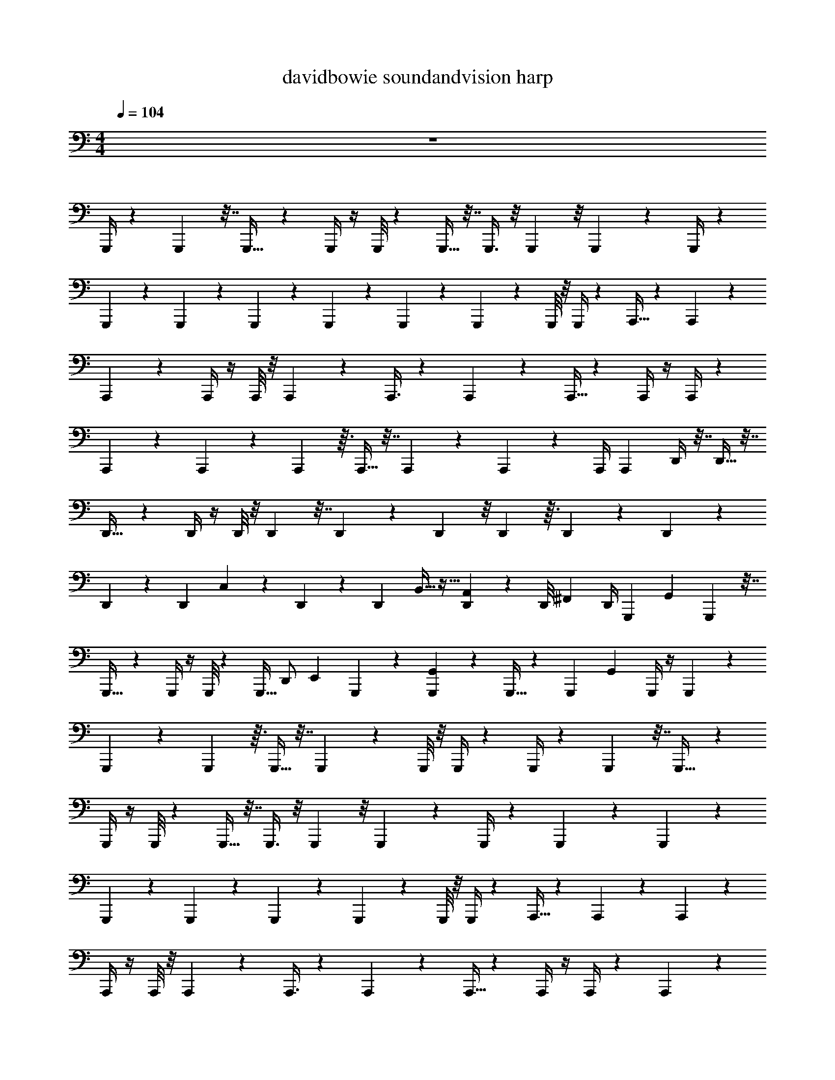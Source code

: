 X: 1
T: davidbowie soundandvision harp
Z: ABC Generated by Starbound Composer v0.8.7
L: 1/4
M: 4/4
Q: 1/4=104
K: C
z4 
G,,,/4 z5/24 G,,,7/24 z7/32 G,,,17/32 z5/24 G,,,/4 z/4 G,,,/8 z13/96 G,,,9/32 z7/32 G,,,3/8 z/8 G,,,11/96 z/8 G,,,/6 z/12 G,,,/4 z25/96 
G,,,23/96 z25/96 G,,,55/96 z/6 G,,,7/24 z5/24 G,,,/6 z/12 G,,,7/24 z5/24 G,,,/3 z/6 G,,,/8 z/8 G,,,/4 z/96 A,,,9/32 z5/24 A,,,7/24 z5/24 
A,,,13/24 z5/24 A,,,/4 z/4 A,,,/8 z/8 A,,,7/24 z5/24 A,,,3/8 z13/96 A,,,11/96 z13/96 A,,,5/32 z/12 A,,,/4 z/4 A,,,/4 z25/96 
A,,,55/96 z/6 A,,,7/24 z5/24 A,,,/6 z3/32 A,,,9/32 z7/32 A,,,31/96 z/6 A,,,13/96 z11/96 A,,,/4 A,,,/24 D,,/4 z7/32 D,,9/32 z7/32 
D,,17/32 z5/24 D,,/4 z/4 D,,/8 z/8 D,,7/24 z7/32 D,,35/96 z13/96 D,,11/96 z/8 D,,/6 z3/32 D,,23/96 z25/96 D,,23/96 z25/96 
D,,55/96 z/6 D,,7/24 C,/6 z/24 D,,/6 z/12 [z/96D,,7/24] B,,5/32 z11/32 [A,,39/224D,,31/96] z53/168 [z/96D,,/8] [z23/96^F,,61/160] D,,/4 [z/96G,,,7/24] [z47/96G,,295/96] G,,,7/24 z7/32 
G,,,17/32 z5/24 G,,,/4 z/4 G,,,/8 z13/96 [z/32G,,,9/32] [z4/9D,,/] [z7/288E,,151/288] G,,,35/96 z13/96 [G,,,11/96G,,39/224] z13/96 G,,,5/32 z/12 [z/24G,,,25/96] [z11/24G,,13/5] G,,,/4 z/4 G,,,7/12 z/6 
G,,,7/24 z5/24 G,,,/6 z3/32 G,,,9/32 z7/32 G,,,31/96 z/6 G,,,/8 z/8 G,,,/4 z/24 G,,,/4 z5/24 G,,,7/24 z7/32 G,,,17/32 z5/24 
G,,,/4 z/4 G,,,/8 z13/96 G,,,9/32 z7/32 G,,,3/8 z/8 G,,,11/96 z/8 G,,,/6 z/12 G,,,/4 z25/96 G,,,23/96 z25/96 G,,,55/96 z/6 
G,,,7/24 z5/24 G,,,/6 z/12 G,,,7/24 z5/24 G,,,/3 z/6 G,,,/8 z/8 G,,,/4 z/96 A,,,9/32 z5/24 A,,,7/24 z5/24 A,,,13/24 z5/24 
A,,,/4 z/4 A,,,/8 z/8 A,,,7/24 z5/24 A,,,3/8 z13/96 A,,,11/96 z13/96 A,,,5/32 z/12 A,,,/4 z/4 A,,,/4 z25/96 A,,,55/96 z/6 
A,,,7/24 z5/24 A,,,/6 z3/32 A,,,9/32 z7/32 A,,,31/96 z/6 A,,,13/96 z11/96 A,,,/4 A,,,/24 D,,/4 z7/32 D,,9/32 z7/32 D,,17/32 z5/24 
D,,/4 z/4 D,,/8 z/8 D,,7/24 z7/32 D,,35/96 z13/96 D,,11/96 z/8 D,,/6 z3/32 D,,23/96 z25/96 D,,23/96 z25/96 D,,55/96 z/6 
[z/4D,,7/24] C,37/168 z5/168 D,,/6 z/12 [z/96D,,7/24] B,,39/224 z73/224 [A,,3/16D,,31/96] z29/96 [z/96D,,/8] [z23/96F,,35/96] D,,/4 [z7/96G,,,7/24] [z41/96G,,679/288] G,,,7/24 z7/32 G,,,17/32 z5/24 
G,,,/4 z/4 G,,,/8 z13/96 [z/32G,,,9/32] [z15/32D,,13/24] [G,,,35/96E,,17/32] z13/96 [G,,,11/96G,,31/224] z13/96 G,,,5/32 z/12 [z/24G,,,25/96] [z11/24G,,35/12] G,,,/4 z/4 G,,,7/12 z/6 
G,,,7/24 z5/24 G,,,/6 z3/32 G,,,9/32 z7/32 G,,,31/96 z/6 G,,,/8 z/8 G,,,/4 z/24 G,,,5/18 z55/288 G,,,89/288 z55/288 G,,,9/16 z55/288 
G,,,71/288 z73/288 G,,,23/180 z19/160 G,,,89/288 z55/288 G,,,61/160 z19/160 G,,,21/160 z11/90 G,,,43/252 z17/224 G,,,73/288 z71/288 G,,,73/288 z71/288 G,,,169/288 z/6 
G,,,89/288 z55/288 G,,,43/252 z17/224 G,,,89/288 z55/288 G,,,11/32 z5/32 G,,,21/160 z11/90 [z31/144G,,,2/9] A,,,/32 A,,,89/288 z55/288 A,,,89/288 z55/288 A,,,9/16 z55/288 
A,,,71/288 z73/288 A,,,23/180 z19/160 A,,,89/288 z55/288 A,,,61/160 z19/160 A,,,21/160 z11/90 A,,,43/252 z17/224 A,,,73/288 z71/288 A,,,73/288 z71/288 A,,,169/288 z/6 
A,,,89/288 z55/288 A,,,43/252 z17/224 A,,,89/288 z55/288 A,,,11/32 z5/32 A,,,21/160 z11/90 A,,,71/288 G,,,89/288 z55/288 G,,,89/288 z55/288 G,,,9/16 z55/288 
G,,,71/288 z73/288 G,,,23/180 z19/160 G,,,89/288 z55/288 G,,,61/160 z19/160 G,,,21/160 z11/90 G,,,43/252 z17/224 G,,,73/288 z71/288 G,,,73/288 z71/288 G,,,169/288 z/6 
G,,,89/288 z55/288 G,,,43/252 z17/224 G,,,89/288 z55/288 G,,,11/32 z5/32 G,,,21/160 z11/90 G,,,71/288 G,,,89/288 z55/288 G,,,89/288 z55/288 G,,,9/16 z55/288 
G,,,71/288 z73/288 G,,,23/180 z19/160 G,,,89/288 z55/288 G,,,61/160 z19/160 G,,,21/160 z11/90 G,,,43/252 z17/224 G,,,73/288 z71/288 G,,,73/288 z71/288 G,,,169/288 z/6 
G,,,89/288 z55/288 G,,,43/252 z17/224 G,,,89/288 z55/288 G,,,11/32 z5/32 G,,,21/160 z11/90 G,,,71/288 G,,,/16 A,,,71/288 z55/288 A,,,89/288 z55/288 A,,,9/16 z55/288 
A,,,71/288 z73/288 A,,,23/180 z19/160 A,,,89/288 z55/288 A,,,61/160 z19/160 A,,,21/160 z11/90 A,,,43/252 z17/224 A,,,73/288 z71/288 A,,,73/288 z71/288 A,,,169/288 z/6 
A,,,89/288 z55/288 A,,,43/252 z17/224 A,,,89/288 z55/288 A,,,11/32 z5/32 A,,,21/160 z11/90 A,,,71/288 G,,,89/288 z55/288 G,,,89/288 z55/288 G,,,9/16 z55/288 
G,,,71/288 z73/288 G,,,23/180 z19/160 G,,,89/288 z55/288 G,,,61/160 z19/160 G,,,21/160 z11/90 G,,,43/252 z17/224 G,,,73/288 z71/288 G,,,73/288 z71/288 G,,,169/288 z/6 
G,,,89/288 z55/288 G,,,43/252 z17/224 [z/16G,,,89/288] [z7/16G,,,167/288] [z7/96G,,,11/32] [z41/96A,,,89/168] [z/32G,,,21/160] [z2/9B,,,11/32] G,,,71/288 [z/16G,,,/8] [z/16A,,,387/160] A,,,5/32 z7/32 A,,,9/32 z7/32 A,,,17/32 z7/32 A,,,/4 z/4 
A,,,11/96 z/6 G,,,/4 z7/32 G,,,3/8 z/8 G,,,/8 z/8 G,,,5/32 z3/32 A,,,/4 z/4 A,,,/4 z/4 A,,,93/160 z27/160 A,,,9/32 z7/32 
A,,,/8 G,,,13/288 z23/288 G,,,9/32 z7/32 G,,,53/160 z27/160 G,,,11/96 z13/96 G,,,/4 G,,,9/32 z7/32 G,,,9/32 z7/32 G,,,17/32 z7/32 G,,,/4 z23/96 G,,,13/96 z/8 
G,,,9/32 z7/32 G,,,3/8 z/8 G,,,/8 z11/96 G,,,/6 z/12 G,,,25/96 z/4 G,,,/4 z/4 G,,,93/160 z27/160 G,,,9/32 z7/32 G,,,5/32 z3/32 
[z7/96G,,,9/32] [z41/96G,,,47/96] [z/16G,,,53/160] [z41/96A,,,49/96] [z/24G,,,/8] B,,,9/32 z25/224 G,,,17/224 [z/32G,,,/16] [z/10A,,,20/9] A,,,8/45 z55/288 A,,,89/288 z55/288 A,,,9/16 z55/288 A,,,71/288 z73/288 A,,,35/288 z5/32 
G,,,5/18 z55/288 G,,,61/160 z19/160 G,,,21/160 z11/90 G,,,/6 z/9 A,,,2/9 z71/288 A,,,73/288 z71/288 A,,,169/288 z/6 A,,,89/288 z55/288 A,,,23/180 G,,,3/70 z17/224 G,,,89/288 z55/288 
G,,,11/32 z5/32 G,,,/8 z37/288 G,,,71/288 G,,,89/288 z55/288 G,,,89/288 z55/288 G,,,9/16 z55/288 G,,,71/288 z/4 G,,,21/160 z19/160 G,,,89/288 z55/288 
G,,,61/160 z19/160 G,,,21/160 z19/160 G,,,49/288 z23/288 G,,,73/288 z71/288 G,,,73/288 z71/288 G,,,169/288 z/6 G,,,89/288 z55/288 G,,,/6 z23/288 G,,,89/288 z55/288 
G,,,11/32 z5/32 G,,,/8 z37/288 G,,,71/288 G,,,21/160 A,,,3/20 z7/32 A,,,89/288 z55/288 A,,,9/16 z55/288 A,,,71/288 z/4 A,,,/8 z/8 A,,,89/288 z55/288 
A,,,3/8 z/8 A,,,/8 z/8 A,,,49/288 z23/288 A,,,39/224 D,,17/224 z/4 D,,/4 z/4 D,,169/288 z/6 D,,89/288 z3/16 D,,49/288 z23/288 D,,89/288 z55/288 
D,,53/160 z27/160 D,,/8 z/8 D,,/4 D,,39/224 E,,,3/28 z7/32 E,,,89/288 z55/288 E,,,9/16 z3/16 E,,,/4 z/4 E,,,/8 z/8 E,,,89/288 z55/288 
E,,,3/8 z/8 E,,,/8 z/8 E,,,3/32 G,,,11/144 z/9 G,,,/4 z5/24 G,,,7/24 z7/32 G,,,17/32 z5/24 G,,,/4 z/4 G,,,/8 z13/96 G,,,9/32 z7/32 
G,,,3/8 z/8 G,,,11/96 z/8 G,,,/6 z/12 G,,,/4 z25/96 G,,,23/96 z25/96 G,,,55/96 z/6 G,,,7/24 z5/24 G,,,/6 z/12 G,,,7/24 z5/24 G,,,/3 z/6 
G,,,/8 z/8 G,,,/4 z/96 A,,,9/32 z5/24 A,,,7/24 z5/24 A,,,13/24 z5/24 A,,,/4 z/4 A,,,/8 z/8 A,,,7/24 z5/24 A,,,3/8 z13/96 
A,,,11/96 z13/96 A,,,5/32 z/12 A,,,/4 z/4 A,,,/4 z25/96 A,,,55/96 z/6 A,,,7/24 z5/24 A,,,/6 z3/32 A,,,9/32 z7/32 A,,,31/96 z/6 A,,,13/96 z11/96 
A,,,/4 A,,,/24 D,,/4 z7/32 D,,9/32 z7/32 D,,17/32 z5/24 D,,/4 z/4 D,,/8 z/8 D,,7/24 z7/32 D,,35/96 z13/96 D,,11/96 z/8 
D,,/6 z3/32 D,,23/96 z25/96 D,,23/96 z25/96 D,,55/96 z7/48 [z/48B,,9/32] [z/4D,,7/24] C,37/168 z5/168 D,,/6 z/12 [z/96D,,7/24] B,,39/224 z73/224 [A,,3/16D,,31/96] z29/96 [z/96D,,/8] [z23/96F,,35/96] 
D,,/4 [z7/96G,,,7/24] [z41/96G,,679/288] G,,,7/24 z7/32 G,,,17/32 z5/24 G,,,/4 z/4 G,,,/8 z13/96 [z/16G,,,9/32] [z7/16D,,49/96] [G,,,35/96E,,9/16] z13/96 [z/32G,,,11/96] G,,/7 z17/224 
G,,,5/32 z/12 [z7/96G,,,25/96] [z41/96G,,465/224] G,,,/4 z/4 G,,,7/12 z/6 G,,,7/24 z5/24 G,,,/6 z3/32 G,,,9/32 z7/32 G,,,31/96 z/6 G,,,/8 z/8 G,,,/4 z/24 
G,,,5/18 z55/288 G,,,89/288 z55/288 G,,,9/16 z55/288 G,,,71/288 z73/288 G,,,23/180 z19/160 G,,,89/288 z55/288 G,,,61/160 z19/160 G,,,21/160 z11/90 G,,,43/252 z17/224 G,,,73/288 z71/288 
G,,,73/288 z71/288 G,,,169/288 z/6 G,,,89/288 z55/288 G,,,43/252 z17/224 G,,,89/288 z55/288 G,,,11/32 z5/32 G,,,21/160 z11/90 [z31/144G,,,2/9] A,,,/32 A,,,89/288 z55/288 
A,,,89/288 z55/288 A,,,9/16 z55/288 A,,,71/288 z73/288 A,,,23/180 z19/160 A,,,89/288 z55/288 A,,,61/160 z19/160 A,,,21/160 z11/90 A,,,43/252 z17/224 A,,,73/288 z71/288 
A,,,73/288 z71/288 A,,,169/288 z/6 A,,,89/288 z55/288 A,,,43/252 z17/224 A,,,89/288 z55/288 A,,,11/32 z5/32 A,,,21/160 z11/90 A,,,71/288 G,,,89/288 z55/288 
G,,,89/288 z55/288 G,,,9/16 z55/288 G,,,71/288 z73/288 G,,,23/180 z19/160 G,,,89/288 z55/288 G,,,61/160 z19/160 G,,,21/160 z11/90 G,,,43/252 z17/224 G,,,73/288 z71/288 
G,,,73/288 z71/288 G,,,169/288 z/6 G,,,89/288 z55/288 G,,,43/252 z17/224 G,,,89/288 z55/288 G,,,11/32 z5/32 G,,,21/160 z11/90 G,,,71/288 G,,,89/288 z55/288 
G,,,89/288 z55/288 G,,,9/16 z55/288 G,,,71/288 z73/288 G,,,23/180 z19/160 G,,,89/288 z55/288 G,,,61/160 z19/160 G,,,21/160 z11/90 G,,,43/252 z17/224 G,,,73/288 z71/288 
G,,,73/288 z71/288 G,,,169/288 z/6 G,,,89/288 z55/288 G,,,43/252 z17/224 G,,,89/288 z55/288 G,,,11/32 z5/32 G,,,21/160 z11/90 G,,,71/288 G,,,/16 A,,,71/288 z55/288 
A,,,89/288 z55/288 A,,,9/16 z55/288 A,,,71/288 z73/288 A,,,23/180 z19/160 A,,,89/288 z55/288 A,,,61/160 z19/160 A,,,21/160 z11/90 A,,,43/252 z17/224 A,,,73/288 z71/288 
A,,,73/288 z71/288 A,,,169/288 z/6 A,,,89/288 z55/288 A,,,43/252 z17/224 A,,,89/288 z55/288 A,,,11/32 z5/32 A,,,21/160 z11/90 A,,,71/288 G,,,89/288 z55/288 
G,,,89/288 z55/288 G,,,9/16 z55/288 G,,,71/288 z73/288 G,,,23/180 z19/160 G,,,89/288 z55/288 G,,,61/160 z19/160 G,,,21/160 z11/90 G,,,43/252 z17/224 G,,,73/288 z71/288 
G,,,73/288 z71/288 G,,,169/288 z/6 G,,,89/288 z55/288 G,,,43/252 z17/224 [z/16G,,,89/288] [z7/16G,,,9/16] [z/16G,,,11/32] A,,,73/224 z25/224 [z/32G,,,21/160] B,,,3/20 z13/180 G,,,71/288 [z/32G,,,/8] [z3/32A,,,35/8] A,,,5/32 z7/32 
A,,,9/32 z7/32 A,,,17/32 z7/32 A,,,/4 z/4 A,,,11/96 z/6 G,,,/4 z7/32 G,,,3/8 z/8 G,,,/8 z/8 G,,,5/32 z3/32 A,,,/4 z/4 
A,,,/4 z/4 A,,,93/160 z27/160 A,,,9/32 z7/32 A,,,/8 G,,,13/288 z23/288 G,,,9/32 z7/32 G,,,53/160 z27/160 G,,,11/96 z13/96 G,,,/4 G,,,9/32 z7/32 
G,,,9/32 z7/32 G,,,17/32 z7/32 G,,,/4 z23/96 G,,,13/96 z/8 G,,,9/32 z7/32 G,,,3/8 z/8 G,,,/8 z11/96 G,,,/6 z/12 G,,,25/96 z/4 
G,,,/4 z/4 G,,,93/160 z27/160 G,,,9/32 z7/32 G,,,5/32 z3/32 [z/32G,,,9/32] [z15/32G,,,9/16] [z/32G,,,53/160] [z4/9A,,,15/32] [z/72B,,,7/45] G,,,/8 z13/42 G,,,17/224 [G,,,/16A,,,73/16] z11/160 A,,,8/45 z55/288 
A,,,89/288 z55/288 A,,,9/16 z55/288 A,,,71/288 z73/288 A,,,35/288 z5/32 G,,,5/18 z55/288 G,,,61/160 z19/160 G,,,21/160 z11/90 G,,,/6 z/9 A,,,2/9 z71/288 
A,,,73/288 z71/288 A,,,169/288 z/6 A,,,89/288 z55/288 A,,,23/180 G,,,3/70 z17/224 G,,,89/288 z55/288 G,,,11/32 z5/32 G,,,/8 z37/288 G,,,71/288 G,,,89/288 z55/288 
G,,,89/288 z55/288 G,,,9/16 z55/288 G,,,71/288 z/4 G,,,21/160 z19/160 G,,,89/288 z55/288 G,,,61/160 z19/160 G,,,21/160 z19/160 G,,,49/288 z23/288 G,,,73/288 z71/288 
G,,,73/288 z71/288 G,,,169/288 z/6 G,,,89/288 z55/288 G,,,/6 z23/288 G,,,89/288 z55/288 G,,,11/32 z5/32 G,,,/8 z37/288 G,,,71/288 G,,,21/160 A,,,3/20 z7/32 
A,,,89/288 z55/288 A,,,9/16 z55/288 A,,,71/288 z/4 A,,,/8 z/8 A,,,89/288 z55/288 A,,,3/8 z/8 A,,,/8 z/8 A,,,49/288 z23/288 A,,,39/224 D,,17/224 z/4 
D,,/4 z/4 D,,169/288 z/6 D,,89/288 z3/16 D,,49/288 z23/288 D,,89/288 z55/288 D,,53/160 z27/160 D,,/8 z/8 D,,/4 D,,39/224 E,,,3/28 z7/32 
E,,,89/288 z55/288 E,,,9/16 z3/16 E,,,/4 z/4 E,,,/8 z/8 E,,,89/288 z55/288 E,,,3/8 z/8 E,,,/8 z/8 E,,,3/32 G,,,11/144 z/9 G,,,/4 z5/24 G,,,7/24 z7/32 
G,,,17/32 z5/24 G,,,/4 z/4 G,,,/8 z13/96 G,,,9/32 z7/32 G,,,3/8 z/8 G,,,11/96 z/8 G,,,/6 z/12 G,,,/4 z25/96 G,,,23/96 z25/96 
G,,,55/96 z/6 G,,,7/24 z5/24 G,,,/6 z/12 G,,,7/24 z5/24 G,,,/3 z/6 G,,,/8 z/8 G,,,/4 z/96 A,,,9/32 z5/24 A,,,7/24 z5/24 A,,,13/24 z5/24 
A,,,/4 z/4 A,,,/8 z/8 A,,,7/24 z5/24 A,,,3/8 z13/96 A,,,11/96 z13/96 A,,,5/32 z/12 A,,,/4 z/4 A,,,/4 z25/96 A,,,55/96 z/6 
A,,,7/24 z5/24 A,,,/6 z3/32 A,,,9/32 z7/32 A,,,31/96 z/6 A,,,13/96 z11/96 A,,,/4 A,,,/24 D,,/4 z7/32 D,,9/32 z7/32 D,,17/32 z5/24 
D,,/4 z/4 D,,/8 z/8 D,,7/24 z7/32 D,,35/96 z13/96 D,,11/96 z/8 D,,/6 z3/32 D,,23/96 z25/96 D,,23/96 z25/96 D,,55/96 z/6 
[z/4D,,7/24B,,17/48] C,37/168 z5/168 D,,/6 z/12 [z/96D,,7/24] B,,39/224 z73/224 [A,,3/16D,,31/96] z29/96 [z/96D,,/8] [z23/96F,,35/96] D,,/4 [z7/96G,,,7/24] [z41/96G,,679/288] G,,,7/24 z7/32 G,,,17/32 z5/24 
G,,,/4 z/4 G,,,/8 z13/96 [z25/288G,,,9/32] [z119/288D,,19/36] [z/32G,,,35/96] [z15/32E,,5/9] [z/16G,,,11/96] G,,33/224 z9/224 G,,,5/32 z/12 [z7/96G,,,25/96] [z41/96G,,47/16] G,,,/4 z/4 G,,,7/12 z/6 
G,,,7/24 z5/24 G,,,/6 z3/32 G,,,9/32 z7/32 G,,,31/96 z/6 G,,,/8 z/8 G,,,/4 z/24 G,,,/4 z5/24 G,,,7/24 z7/32 G,,,17/32 z5/24 
G,,,/4 z/4 G,,,/8 z13/96 G,,,9/32 z7/32 G,,,3/8 z/8 G,,,11/96 z/8 G,,,/6 z/12 G,,,/4 z25/96 G,,,23/96 z25/96 G,,,55/96 z/6 
G,,,7/24 z5/24 G,,,/6 z/12 G,,,7/24 z5/24 G,,,/3 z/6 G,,,/8 z/8 G,,,/4 z/96 A,,,9/32 z5/24 A,,,7/24 z5/24 A,,,13/24 z5/24 
A,,,/4 z/4 A,,,/8 z/8 A,,,7/24 z5/24 A,,,3/8 z13/96 A,,,11/96 z13/96 A,,,5/32 z/12 A,,,/4 z/4 A,,,/4 z25/96 A,,,55/96 z/6 
A,,,7/24 z5/24 A,,,/6 z3/32 A,,,9/32 z7/32 A,,,31/96 z/6 A,,,13/96 z11/96 A,,,/4 A,,,/24 D,,/4 z7/32 D,,9/32 z7/32 D,,17/32 z5/24 
D,,/4 z/4 D,,/8 z/8 D,,7/24 z7/32 D,,35/96 z13/96 D,,11/96 z/8 D,,/6 z3/32 D,,23/96 z25/96 D,,23/96 z25/96 D,,55/96 z/6 
[z/4D,,7/24] C,37/168 z5/168 D,,/6 z/12 [z/96D,,7/24] B,,39/224 z73/224 [A,,3/16D,,31/96] z29/96 [z/96D,,/8] [z23/96F,,35/96] D,,/4 [z7/96G,,,7/24] [z41/96G,,679/288] G,,,7/24 z7/32 G,,,17/32 z5/24 
G,,,/4 z/4 G,,,/8 z13/96 G,,,9/32 z7/32 G,,,35/96 z13/96 G,,,11/96 z13/96 G,,,5/32 z/12 G,,,25/96 z23/96 G,,,/4 z/4 G,,,7/12 z/6 
G,,,7/24 
